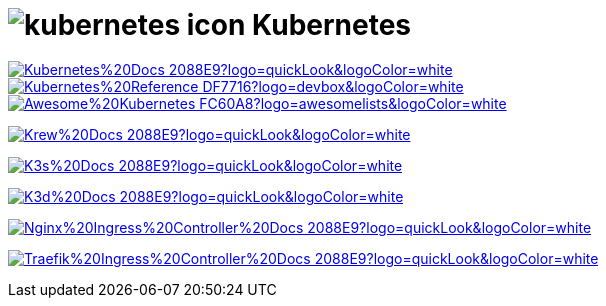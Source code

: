 = image:https://www.vectorlogo.zone/logos/kubernetes/kubernetes-icon.svg[role=category-logo] Kubernetes

image:https://img.shields.io/badge/Kubernetes%20Docs-2088E9?logo=quickLook&logoColor=white[link="{kubernetes-docs}",window=_blank]
image:https://img.shields.io/badge/Kubernetes%20Reference-DF7716?logo=devbox&logoColor=white[link="{kubernetes-reference}",window=_blank]
image:https://img.shields.io/badge/Awesome%20Kubernetes-FC60A8?logo=awesomelists&logoColor=white[link="{awesome-kubernetes}",window=_blank]

image:https://img.shields.io/badge/Krew%20Docs-2088E9?logo=quickLook&logoColor=white[link="{krew-docs}",window=_blank]

image:https://img.shields.io/badge/K3s%20Docs-2088E9?logo=quickLook&logoColor=white[link="{k3s-docs}",window=_blank]

image:https://img.shields.io/badge/K3d%20Docs-2088E9?logo=quickLook&logoColor=white[link="{k3d-docs}",window=_blank]

image:https://img.shields.io/badge/Nginx%20Ingress%20Controller%20Docs-2088E9?logo=quickLook&logoColor=white[link="{nginx-ingress-controller-docs}",window=_blank]

image:https://img.shields.io/badge/Traefik%20Ingress%20Controller%20Docs-2088E9?logo=quickLook&logoColor=white[link="{traefik-ingress-controller-docs}",window=_blank]
